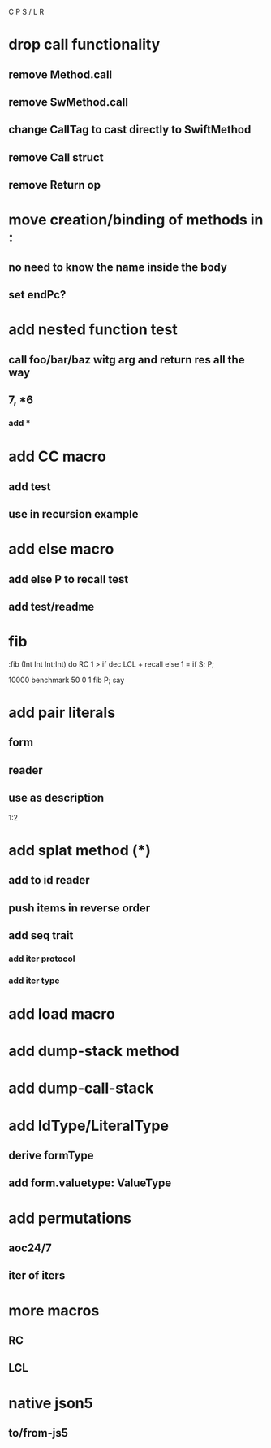 C P S / L R

* drop call functionality
** remove Method.call
** remove SwMethod.call
** change CallTag to cast directly to SwiftMethod
** remove Call struct
** remove Return op

* move creation/binding of methods in :
** no need to know the name inside the body
** set endPc?

* add nested function test
** call foo/bar/baz witg arg and return res all the way
** 7, *6
*** add *

* add CC macro
** add test
** use in recursion example

* add else macro
** add else P to recall test
** add test/readme

* fib

:fib (Int Int Int;Int) do
  RC 1 >
  if dec LCL + recall
  else 1 = if S;
  P;

10000 benchmark 50 0 1 fib P; say

* add pair literals
** form
** reader
** use as description
1:2

* add splat method (*)
** add to id reader
** push items in reverse order
** add seq trait
*** add iter protocol
*** add iter type

* add load macro

* add dump-stack method
* add dump-call-stack

* add IdType/LiteralType
** derive formType
** add form.valuetype: ValueType

* add permutations
** aoc24/7
** iter of iters

* more macros
** RC
** LCL

* native json5
** to/from-js5
